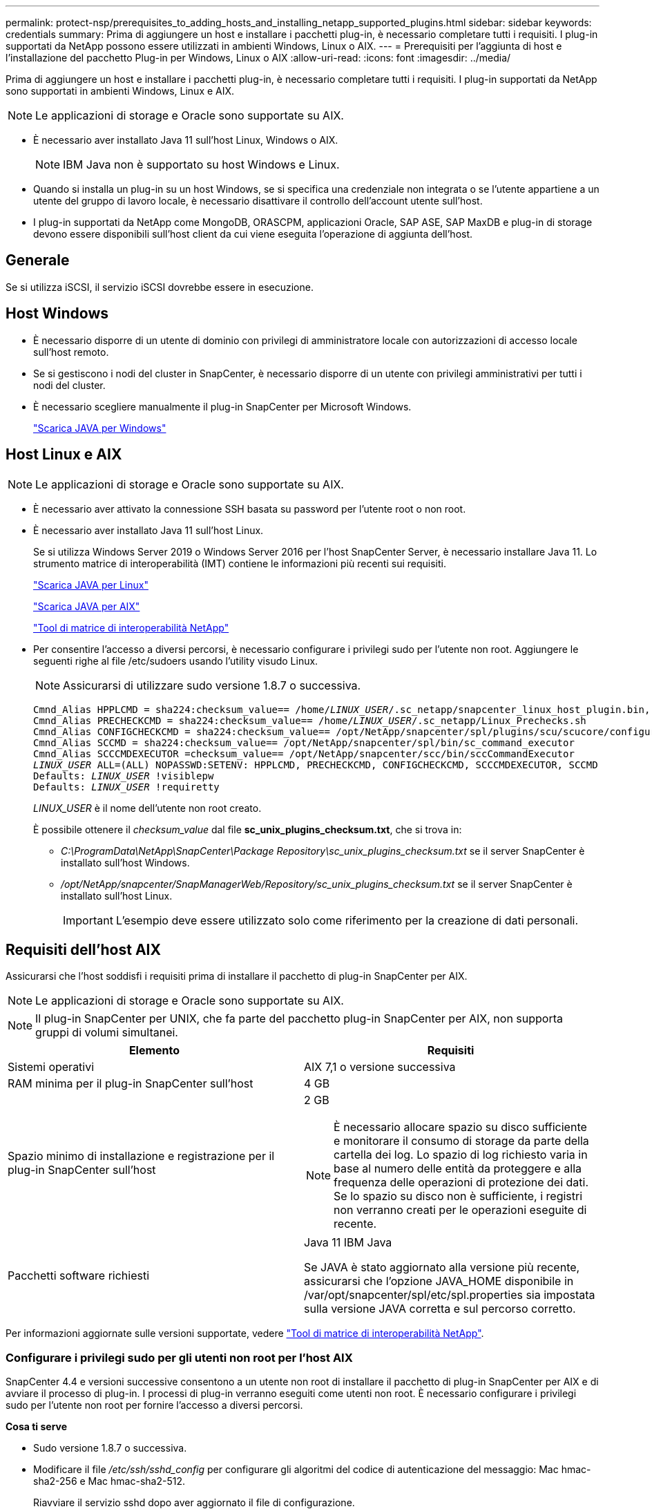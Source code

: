 ---
permalink: protect-nsp/prerequisites_to_adding_hosts_and_installing_netapp_supported_plugins.html 
sidebar: sidebar 
keywords: credentials 
summary: Prima di aggiungere un host e installare i pacchetti plug-in, è necessario completare tutti i requisiti. I plug-in supportati da NetApp possono essere utilizzati in ambienti Windows, Linux o AIX. 
---
= Prerequisiti per l'aggiunta di host e l'installazione del pacchetto Plug-in per Windows, Linux o AIX
:allow-uri-read: 
:icons: font
:imagesdir: ../media/


[role="lead"]
Prima di aggiungere un host e installare i pacchetti plug-in, è necessario completare tutti i requisiti. I plug-in supportati da NetApp sono supportati in ambienti Windows, Linux e AIX.


NOTE: Le applicazioni di storage e Oracle sono supportate su AIX.

* È necessario aver installato Java 11 sull'host Linux, Windows o AIX.
+

NOTE: IBM Java non è supportato su host Windows e Linux.

* Quando si installa un plug-in su un host Windows, se si specifica una credenziale non integrata o se l'utente appartiene a un utente del gruppo di lavoro locale, è necessario disattivare il controllo dell'account utente sull'host.
* I plug-in supportati da NetApp come MongoDB, ORASCPM, applicazioni Oracle, SAP ASE, SAP MaxDB e plug-in di storage devono essere disponibili sull'host client da cui viene eseguita l'operazione di aggiunta dell'host.




== Generale

Se si utilizza iSCSI, il servizio iSCSI dovrebbe essere in esecuzione.



== Host Windows

* È necessario disporre di un utente di dominio con privilegi di amministratore locale con autorizzazioni di accesso locale sull'host remoto.
* Se si gestiscono i nodi del cluster in SnapCenter, è necessario disporre di un utente con privilegi amministrativi per tutti i nodi del cluster.
* È necessario scegliere manualmente il plug-in SnapCenter per Microsoft Windows.
+
http://www.java.com/en/download/manual.jsp["Scarica JAVA per Windows"]





== Host Linux e AIX


NOTE: Le applicazioni di storage e Oracle sono supportate su AIX.

* È necessario aver attivato la connessione SSH basata su password per l'utente root o non root.
* È necessario aver installato Java 11 sull'host Linux.
+
Se si utilizza Windows Server 2019 o Windows Server 2016 per l'host SnapCenter Server, è necessario installare Java 11. Lo strumento matrice di interoperabilità (IMT) contiene le informazioni più recenti sui requisiti.

+
http://www.java.com/en/download/manual.jsp["Scarica JAVA per Linux"]

+
https://developer.ibm.com/languages/java/semeru-runtimes/downloads/?license=IBM["Scarica JAVA per AIX"]

+
https://imt.netapp.com/matrix/imt.jsp?components=117018;&solution=1259&isHWU&src=IMT["Tool di matrice di interoperabilità NetApp"]

* Per consentire l'accesso a diversi percorsi, è necessario configurare i privilegi sudo per l'utente non root. Aggiungere le seguenti righe al file /etc/sudoers usando l'utility visudo Linux.
+

NOTE: Assicurarsi di utilizzare sudo versione 1.8.7 o successiva.

+
[listing, subs="+quotes"]
----
Cmnd_Alias HPPLCMD = sha224:checksum_value== /home/_LINUX_USER_/.sc_netapp/snapcenter_linux_host_plugin.bin, /opt/NetApp/snapcenter/spl/installation/plugins/uninstall, /opt/NetApp/snapcenter/spl/bin/spl, /opt/NetApp/snapcenter/scc/bin/scc
Cmnd_Alias PRECHECKCMD = sha224:checksum_value== /home/_LINUX_USER_/.sc_netapp/Linux_Prechecks.sh
Cmnd_Alias CONFIGCHECKCMD = sha224:checksum_value== /opt/NetApp/snapcenter/spl/plugins/scu/scucore/configurationcheck/Config_Check.sh
Cmnd_Alias SCCMD = sha224:checksum_value== /opt/NetApp/snapcenter/spl/bin/sc_command_executor
Cmnd_Alias SCCCMDEXECUTOR =checksum_value== /opt/NetApp/snapcenter/scc/bin/sccCommandExecutor
_LINUX_USER_ ALL=(ALL) NOPASSWD:SETENV: HPPLCMD, PRECHECKCMD, CONFIGCHECKCMD, SCCCMDEXECUTOR, SCCMD
Defaults: _LINUX_USER_ !visiblepw
Defaults: _LINUX_USER_ !requiretty
----
+
_LINUX_USER_ è il nome dell'utente non root creato.

+
È possibile ottenere il _checksum_value_ dal file *sc_unix_plugins_checksum.txt*, che si trova in:

+
** _C:\ProgramData\NetApp\SnapCenter\Package Repository\sc_unix_plugins_checksum.txt_ se il server SnapCenter è installato sull'host Windows.
** _/opt/NetApp/snapcenter/SnapManagerWeb/Repository/sc_unix_plugins_checksum.txt_ se il server SnapCenter è installato sull'host Linux.
+

IMPORTANT: L'esempio deve essere utilizzato solo come riferimento per la creazione di dati personali.







== Requisiti dell'host AIX

Assicurarsi che l'host soddisfi i requisiti prima di installare il pacchetto di plug-in SnapCenter per AIX.


NOTE: Le applicazioni di storage e Oracle sono supportate su AIX.


NOTE: Il plug-in SnapCenter per UNIX, che fa parte del pacchetto plug-in SnapCenter per AIX, non supporta gruppi di volumi simultanei.

|===
| Elemento | Requisiti 


 a| 
Sistemi operativi
 a| 
AIX 7,1 o versione successiva



 a| 
RAM minima per il plug-in SnapCenter sull'host
 a| 
4 GB



 a| 
Spazio minimo di installazione e registrazione per il plug-in SnapCenter sull'host
 a| 
2 GB


NOTE: È necessario allocare spazio su disco sufficiente e monitorare il consumo di storage da parte della cartella dei log. Lo spazio di log richiesto varia in base al numero delle entità da proteggere e alla frequenza delle operazioni di protezione dei dati. Se lo spazio su disco non è sufficiente, i registri non verranno creati per le operazioni eseguite di recente.



 a| 
Pacchetti software richiesti
 a| 
Java 11 IBM Java

Se JAVA è stato aggiornato alla versione più recente, assicurarsi che l'opzione JAVA_HOME disponibile in /var/opt/snapcenter/spl/etc/spl.properties sia impostata sulla versione JAVA corretta e sul percorso corretto.

|===
Per informazioni aggiornate sulle versioni supportate, vedere https://imt.netapp.com/matrix/imt.jsp?components=121073;&solution=1257&isHWU&src=IMT["Tool di matrice di interoperabilità NetApp"^].



=== Configurare i privilegi sudo per gli utenti non root per l'host AIX

SnapCenter 4.4 e versioni successive consentono a un utente non root di installare il pacchetto di plug-in SnapCenter per AIX e di avviare il processo di plug-in. I processi di plug-in verranno eseguiti come utenti non root. È necessario configurare i privilegi sudo per l'utente non root per fornire l'accesso a diversi percorsi.

*Cosa ti serve*

* Sudo versione 1.8.7 o successiva.
* Modificare il file _/etc/ssh/sshd_config_ per configurare gli algoritmi del codice di autenticazione del messaggio: Mac hmac-sha2-256 e Mac hmac-sha2-512.
+
Riavviare il servizio sshd dopo aver aggiornato il file di configurazione.

+
Esempio:

+
[listing]
----
#Port 22
#AddressFamily any
#ListenAddress 0.0.0.0
#ListenAddress ::
#Legacy changes
#KexAlgorithms diffie-hellman-group1-sha1
#Ciphers aes128-cbc
#The default requires explicit activation of protocol
Protocol 2
HostKey/etc/ssh/ssh_host_rsa_key
MACs hmac-sha2-256
----


*A proposito di questa attività*

È necessario configurare i privilegi sudo per l'utente non root per fornire l'accesso ai seguenti percorsi:

* /Home/_AIX_USER_/.sc_netapp/snapcenter_aix_host_plugin.bsx
* /Custom_location/NetApp/snapcenter/spl/installation/plugins/uninstall
* /Custom_location/NetApp/snapcenter/spl/bin/spl


*Fasi*

. Accedere all'host AIX su cui si desidera installare il pacchetto plug-in SnapCenter per AIX.
. Aggiungere le seguenti righe al file /etc/sudoers usando l'utility visudo Linux.
+
[listing, subs="+quotes"]
----
Cmnd_Alias HPPACMD = sha224:checksum_value== /home/_AIX_USER_/.sc_netapp/snapcenter_aix_host_plugin.bsx,
/opt/NetApp/snapcenter/spl/installation/plugins/uninstall, /opt/NetApp/snapcenter/spl/bin/spl
Cmnd_Alias PRECHECKCMD = sha224:checksum_value== /home/_AIX_USER_/.sc_netapp/AIX_Prechecks.sh
Cmnd_Alias CONFIGCHECKCMD = sha224:checksum_value== /opt/NetApp/snapcenter/spl/plugins/scu/scucore/configurationcheck/Config_Check.sh
Cmnd_Alias SCCMD = sha224:checksum_value== /opt/NetApp/snapcenter/spl/bin/sc_command_executor
_AIX_USER_ ALL=(ALL) NOPASSWD:SETENV: HPPACMD, PRECHECKCMD, CONFIGCHECKCMD, SCCMD
Defaults: _AIX_USER_ !visiblepw
Defaults: _AIX_USER_ !requiretty
----
+

NOTE: Se si dispone di una configurazione RAC, insieme agli altri comandi consentiti, aggiungere quanto segue al file /etc/sudoers: '/<crs_home>/bin/olsnodes'



È possibile ottenere il valore di _crs_home_ dal file _/etc/oracle/olr.loc_.

_AIX_USER_ è il nome dell'utente non root creato.

È possibile ottenere il _checksum_value_ dal file *sc_unix_plugins_checksum.txt*, che si trova in:

* _C:\ProgramData\NetApp\SnapCenter\Package Repository\sc_unix_plugins_checksum.txt_ se il server SnapCenter è installato sull'host Windows.
* _/opt/NetApp/snapcenter/SnapManagerWeb/Repository/sc_unix_plugins_checksum.txt_ se il server SnapCenter è installato sull'host Linux.



IMPORTANT: L'esempio deve essere utilizzato solo come riferimento per la creazione di dati personali.
